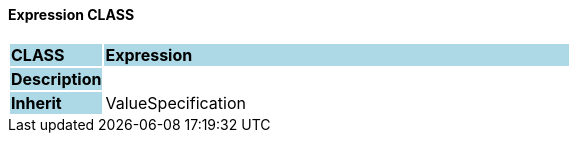 ==== Expression CLASS

[cols="^1,2,3"]
|===
|*CLASS*
{set:cellbgcolor:lightblue}
2+^|*Expression*

|*Description*
{set:cellbgcolor:lightblue}
2+|
{set:cellbgcolor!}

|*Inherit*
{set:cellbgcolor:lightblue}
2+|ValueSpecification
{set:cellbgcolor!}

|===
